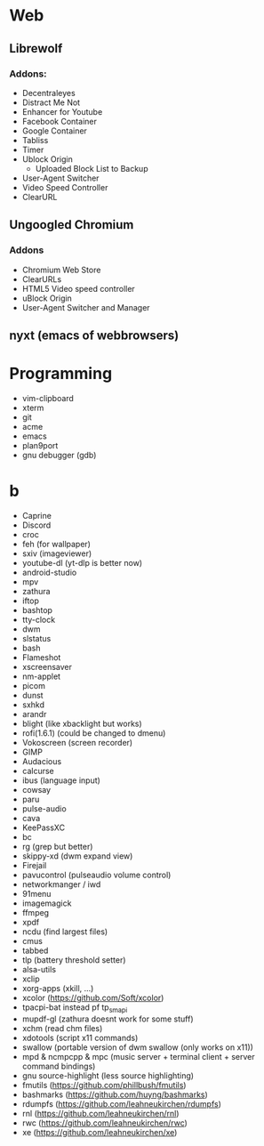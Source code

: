 * Web
** Librewolf
*** Addons:
      - Decentraleyes
      - Distract Me Not
      - Enhancer for Youtube
      - Facebook Container
      - Google Container
      - Tabliss
      - Timer
      - Ublock Origin
            + Uploaded Block List to Backup
      - User-Agent Switcher
      - Video Speed Controller
      - ClearURL
** Ungoogled Chromium
*** Addons
		- Chromium Web Store
		- ClearURLs
		- HTML5 Video speed controller
		- uBlock Origin
		- User-Agent Switcher and Manager
** nyxt (emacs of webbrowsers)
* Programming
        - vim-clipboard
        - xterm
        - git
        - acme
        - emacs
        - plan9port
        - gnu debugger (gdb)
* b
     - Caprine
     - Discord
     - croc
     - feh (for wallpaper)
     - sxiv (imageviewer)
     - youtube-dl (yt-dlp is better now)
     - android-studio
     - mpv
     - zathura
     - iftop
     - bashtop
     - tty-clock
     - dwm
     - slstatus
     - bash
     - Flameshot
     - xscreensaver
     - nm-applet
     - picom
     - dunst
     - sxhkd
     - arandr
     - blight (like xbacklight but works)
     - rofi(1.6.1) (could be changed to dmenu)
     - Vokoscreen (screen recorder)
     - GIMP
     - Audacious
     - calcurse
     - ibus (language input)
     - cowsay
     - paru
     - pulse-audio
     - cava
     - KeePassXC
     - bc
     - rg (grep but better)
     - skippy-xd (dwm expand view)
     - Firejail
     - pavucontrol (pulseaudio volume control)
     - networkmanger / iwd
     - 91menu
     - imagemagick
     - ffmpeg
     - xpdf
     - ncdu (find largest files)
     - cmus
     - tabbed
     - tlp (battery threshold setter)
     - alsa-utils
     - xclip
     - xorg-apps (xkill, ...)
     - xcolor (https://github.com/Soft/xcolor)
     - tpacpi-bat instead pf tp_smapi
     - mupdf-gl (zathura doesnt work for some stuff)
     - xchm (read chm files)
     - xdotools (script x11 commands)
     - swallow (portable version of dwm swallow (only works on x11))
     - mpd & ncmpcpp & mpc (music server + terminal client + server command bindings)
     - gnu source-highlight (less source highlighting)
     - fmutils (https://github.com/phillbush/fmutils)
     - bashmarks (https://github.com/huyng/bashmarks)
     - rdumpfs (https://github.com/leahneukirchen/rdumpfs)
     - rnl (https://github.com/leahneukirchen/rnl)
     - rwc (https://github.com/leahneukirchen/rwc)
     - xe (https://github.com/leahneukirchen/xe)

